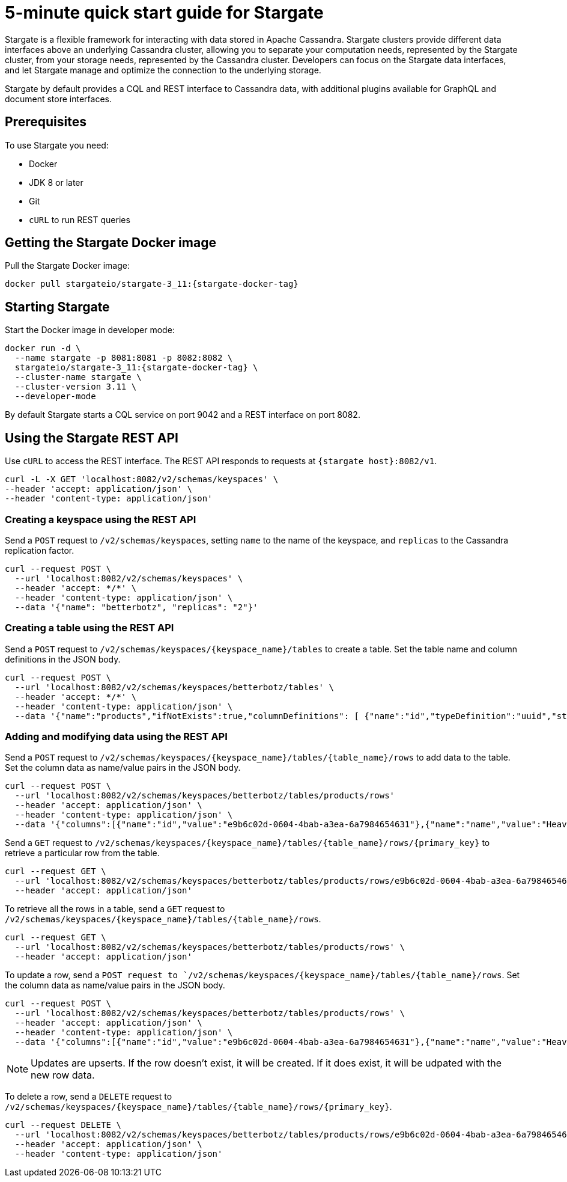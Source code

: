 = 5-minute quick start guide for Stargate

Stargate is a flexible framework for interacting with data stored in Apache Cassandra. Stargate clusters provide different data interfaces above an underlying Cassandra cluster, allowing you to separate your computation needs, represented by the Stargate cluster, from your storage needs, represented by the Cassandra cluster. Developers can focus on the Stargate data interfaces, and let Stargate manage and optimize the connection to the underlying storage.

Stargate by default provides a CQL and REST interface to Cassandra data, with additional plugins available for GraphQL and document store interfaces.

== Prerequisites

To use Stargate you need:

* Docker
* JDK 8 or later
* Git
* `cURL` to run REST queries

// == Building Stargate
//
// In a terminal:
//
// . Clone the https://github.com/stargate/stargate repository:
//
// [source,bash]
// ----
// git clone https://github.com/stargate/stargate
// ----
//
// . Navigate to the `stargate` directory.
//
// [source,bash]
// ----
// cd stargate
// ----
//
// . Build Stargate using the `mvnw` command.
//
// [source,bash]
// ----
// ./mvnw clean package
// ----

== Getting the Stargate Docker image

Pull the Stargate Docker image:

[source,bash,subs="attributes+"]
----
docker pull stargateio/stargate-3_11:{stargate-docker-tag}
----

== Starting Stargate

Start the Docker image in developer mode:

[source,bash,subs="attributes+"]
----
docker run -d \
  --name stargate -p 8081:8081 -p 8082:8082 \
  stargateio/stargate-3_11:{stargate-docker-tag} \
  --cluster-name stargate \
  --cluster-version 3.11 \
  --developer-mode
----

By default Stargate starts a CQL service on port 9042 and a REST interface on port 8082.

== Using the Stargate REST API

Use `cURL` to access the REST interface. The REST API responds to requests at `{stargate host}:8082/v1`.

[source,bash]
----
curl -L -X GET 'localhost:8082/v2/schemas/keyspaces' \
--header 'accept: application/json' \
--header 'content-type: application/json'
----

=== Creating a keyspace using the REST API

Send a `POST` request to `/v2/schemas/keyspaces`, setting `name` to the name of the keyspace, and `replicas` to the Cassandra replication factor.

[source,bash]
----
curl --request POST \
  --url 'localhost:8082/v2/schemas/keyspaces' \
  --header 'accept: */*' \
  --header 'content-type: application/json' \
  --data '{"name": "betterbotz", "replicas": "2"}'
----

=== Creating a table using the REST API

Send a `POST` request to `/v2/schemas/keyspaces/{keyspace_name}/tables` to create a table. Set the table name and column definitions in the JSON body.

[source,bash]
----
curl --request POST \
  --url 'localhost:8082/v2/schemas/keyspaces/betterbotz/tables' \
  --header 'accept: */*' \
  --header 'content-type: application/json' \
  --data '{"name":"products","ifNotExists":true,"columnDefinitions": [ {"name":"id","typeDefinition":"uuid","static":false}, {"name":"name","typeDefinition":"text","static":false}, {"name":"description","typeDefinition":"text","static":false}, {"name":"price","typeDefinition":"decimal","static":false}, {"name":"created","typeDefinition":"timestamp","static":false}],"primaryKey": {"partitionKey":["id"]},"tableOptions":{"defaultTimeToLive":0}}'
----

=== Adding and modifying data using the REST API

Send a `POST` request to `/v2/schemas/keyspaces/{keyspace_name}/tables/{table_name}/rows` to add data to the table. Set the column data as name/value pairs in the JSON body.

[source,bash]
----
curl --request POST \
  --url 'localhost:8082/v2/schemas/keyspaces/betterbotz/tables/products/rows'
  --header 'accept: application/json' \
  --header 'content-type: application/json' \
  --data '{"columns":[{"name":"id","value":"e9b6c02d-0604-4bab-a3ea-6a7984654631"},{"name":"name","value":"Heavy Lift Arms"},{"name":"description","value":"Heavy lift arms capable of lifting 1,250 lbs of weight per arm. Sold as a set."},{"name":"price","value":"4199.99"},{"name":"created","value":"2019-01-10 09:48:31.020+0040"}]}'
----

Send a `GET` request to `/v2/schemas/keyspaces/{keyspace_name}/tables/{table_name}/rows/{primary_key}` to retrieve a particular row from the table.

[source,bash]
----
curl --request GET \
  --url 'localhost:8082/v2/schemas/keyspaces/betterbotz/tables/products/rows/e9b6c02d-0604-4bab-a3ea-6a7984654631' \
  --header 'accept: application/json'
----

To retrieve all the rows in a table, send a `GET` request to `/v2/schemas/keyspaces/{keyspace_name}/tables/{table_name}/rows`.

[source,bash]
----
curl --request GET \
  --url 'localhost:8082/v2/schemas/keyspaces/betterbotz/tables/products/rows' \
  --header 'accept: application/json'
----

To update a row, send a `POST request to `/v2/schemas/keyspaces/{keyspace_name}/tables/{table_name}/rows`. Set the column data as name/value pairs in the JSON body.

[source,bash]
----
curl --request POST \
  --url 'localhost:8082/v2/schemas/keyspaces/betterbotz/tables/products/rows' \
  --header 'accept: application/json' \
  --header 'content-type: application/json' \
  --data '{"columns":[{"name":"id","value":"e9b6c02d-0604-4bab-a3ea-6a7984654631"},{"name":"name","value":"Heavy Lift Arms"},{"name":"description","value":"Heavy lift arms capable of lifting 1,250 lbs of weight per arm. Sold as a set."},{"name":"price","value":"9999.99"},{"name":"created","value":"2019-01-10 09:48:31.020+0040"}]}'
----

NOTE: Updates are upserts. If the row doesn't exist, it will be created. If it does exist, it will be udpated with the new row data.

To delete a row, send a `DELETE` request to `/v2/schemas/keyspaces/{keyspace_name}/tables/{table_name}/rows/{primary_key}`.

[source,bash]
----
curl --request DELETE \
  --url 'localhost:8082/v2/schemas/keyspaces/betterbotz/tables/products/rows/e9b6c02d-0604-4bab-a3ea-6a7984654631' \
  --header 'accept: application/json' \
  --header 'content-type: application/json'
----
